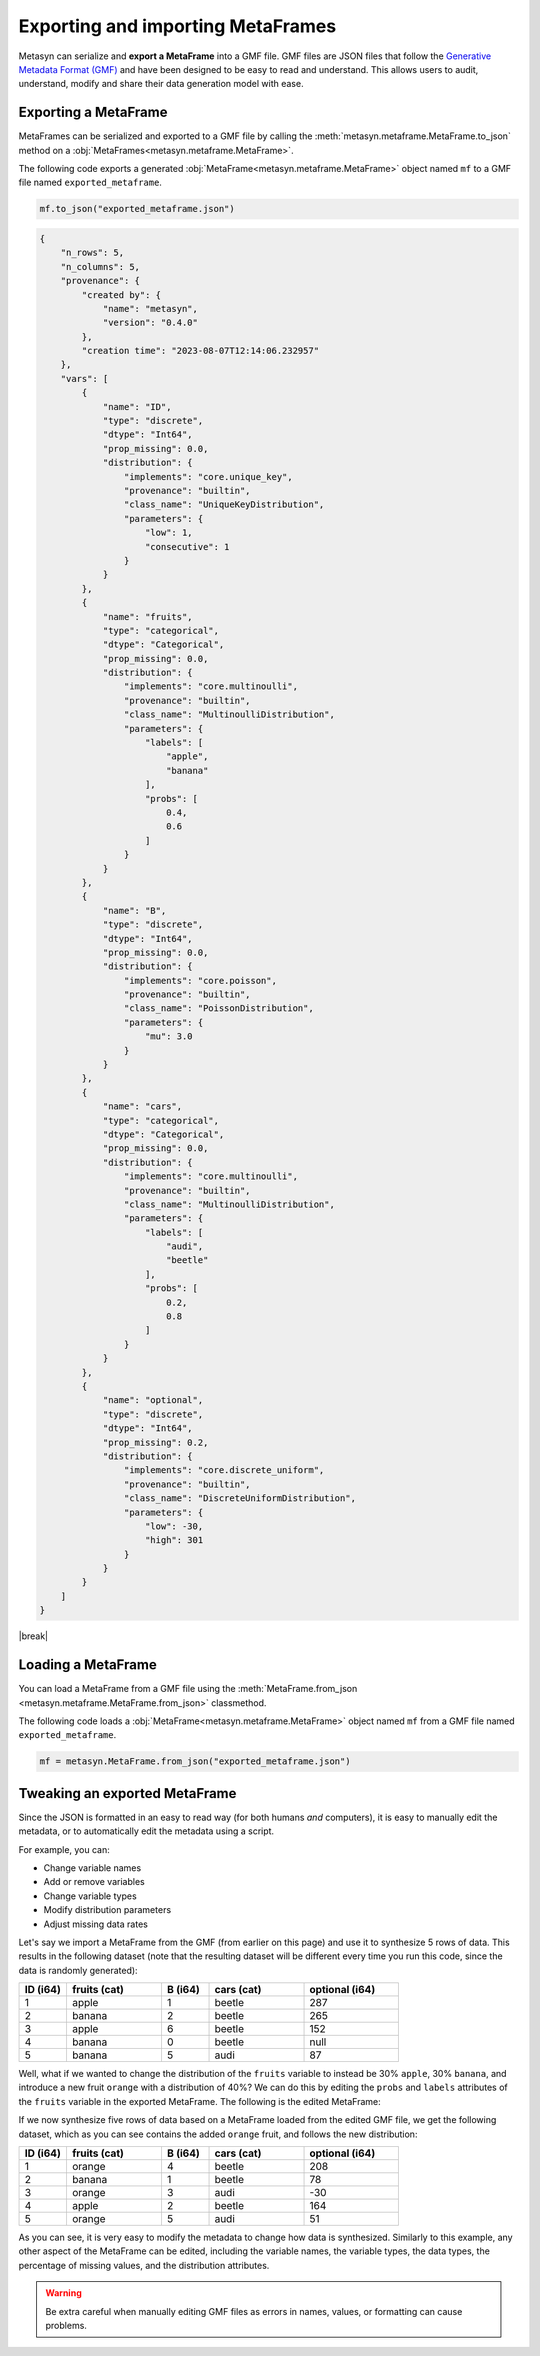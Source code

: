 .. |break| raw:: html

   <br />

Exporting and importing MetaFrames
===================================

Metasyn can serialize and **export a MetaFrame** into a GMF file. GMF files are JSON files that follow the  `Generative Metadata Format (GMF) <https://github.com/sodascience/generative_metadata_format>`__ and have been designed to be easy to read and understand. This allows users to audit, understand, modify and share their data generation model with ease. 

.. image:: /images/pipeline_serialization_simple.png
   :alt: MetaFrame Serialization Flow
   :align: center

Exporting a MetaFrame
----------------------
MetaFrames can be serialized and exported to a GMF file by calling the :meth:`metasyn.metaframe.MetaFrame.to_json` method on a :obj:`MetaFrames<metasyn.metaframe.MetaFrame>`. 

The following code exports a generated :obj:`MetaFrame<metasyn.metaframe.MetaFrame>` object named ``mf`` to a GMF file named ``exported_metaframe``.

.. code-block:: python

   mf.to_json("exported_metaframe.json")

.. raw:: html

   <details> 
   <summary> An example of a MetaFrame that has been exported to a GMF file: </summary>

.. code-block:: json
    
    {
        "n_rows": 5,
        "n_columns": 5,
        "provenance": {
            "created by": {
                "name": "metasyn",
                "version": "0.4.0"
            },
            "creation time": "2023-08-07T12:14:06.232957"
        },
        "vars": [
            {
                "name": "ID",
                "type": "discrete",
                "dtype": "Int64",
                "prop_missing": 0.0,
                "distribution": {
                    "implements": "core.unique_key",
                    "provenance": "builtin",
                    "class_name": "UniqueKeyDistribution",
                    "parameters": {
                        "low": 1,
                        "consecutive": 1
                    }
                }
            },
            {
                "name": "fruits",
                "type": "categorical",
                "dtype": "Categorical",
                "prop_missing": 0.0,
                "distribution": {
                    "implements": "core.multinoulli",
                    "provenance": "builtin",
                    "class_name": "MultinoulliDistribution",
                    "parameters": {
                        "labels": [
                            "apple",
                            "banana"
                        ],
                        "probs": [
                            0.4,
                            0.6
                        ]
                    }
                }
            },
            {
                "name": "B",
                "type": "discrete",
                "dtype": "Int64",
                "prop_missing": 0.0,
                "distribution": {
                    "implements": "core.poisson",
                    "provenance": "builtin",
                    "class_name": "PoissonDistribution",
                    "parameters": {
                        "mu": 3.0
                    }
                }
            },
            {
                "name": "cars",
                "type": "categorical",
                "dtype": "Categorical",
                "prop_missing": 0.0,
                "distribution": {
                    "implements": "core.multinoulli",
                    "provenance": "builtin",
                    "class_name": "MultinoulliDistribution",
                    "parameters": {
                        "labels": [
                            "audi",
                            "beetle"
                        ],
                        "probs": [
                            0.2,
                            0.8
                        ]
                    }
                }
            },
            {
                "name": "optional",
                "type": "discrete",
                "dtype": "Int64",
                "prop_missing": 0.2,
                "distribution": {
                    "implements": "core.discrete_uniform",
                    "provenance": "builtin",
                    "class_name": "DiscreteUniformDistribution",
                    "parameters": {
                        "low": -30,
                        "high": 301
                    }
                }
            }
        ]
    }


.. raw:: html

       </details>

|break|

Loading a MetaFrame
-------------------
You can load a MetaFrame from a GMF file using the :meth:`MetaFrame.from_json <metasyn.metaframe.MetaFrame.from_json>` classmethod. 

The following code loads a :obj:`MetaFrame<metasyn.metaframe.MetaFrame>` object named ``mf`` from a GMF file named ``exported_metaframe``.

.. code-block:: python

   mf = metasyn.MetaFrame.from_json("exported_metaframe.json")


Tweaking an exported MetaFrame
-----------------------------------
Since the JSON is formatted in an easy to read way (for both humans *and* computers), it is easy to manually edit the metadata, or to automatically edit the metadata using a script. 

For example, you can:

* Change variable names
* Add or remove variables
* Change variable types
* Modify distribution parameters
* Adjust missing data rates

Let's say we import a MetaFrame from the GMF (from earlier on this page) and use it to synthesize 5 rows of data. This results in the following dataset (note that the resulting dataset will be different every time you run this code, since the data is randomly generated):

.. list-table::
   :widths: 10 20 10 20 20
   :header-rows: 1

   * - ID (i64)
     - fruits (cat)
     - B (i64)
     - cars (cat)
     - optional (i64)
   * - 1
     - apple
     - 1
     - beetle
     - 287
   * - 2
     - banana
     - 2
     - beetle
     - 265
   * - 3
     - apple
     - 6
     - beetle
     - 152
   * - 4
     - banana
     - 0
     - beetle
     - null
   * - 5
     - banana
     - 5
     - audi
     - 87

Well, what if we wanted to change the distribution of the ``fruits`` variable to instead be 30% ``apple``, 30% ``banana``, and introduce a new fruit ``orange`` with a distribution of 40%? We can do this by editing the ``probs`` and ``labels`` attributes of the ``fruits`` variable in the exported MetaFrame. The following is the edited MetaFrame:


.. tab:: GMF file before

    .. code-block:: json

        // ...
        {
                "name": "fruits",
                "type": "categorical",
                "dtype": "Categorical",
                "prop_missing": 0.0,
                "distribution": {
                    "implements": "core.multinoulli",
                    "provenance": "builtin",
                    "class_name": "MultinoulliDistribution",
                    "parameters": {
                        "labels": [
                            "apple",
                            "banana"
                        ],
                        "probs": [
                            0.4,
                            0.6
                        ]
                    }
                }
            },
            // ...

.. tab:: GMF file after
    
    .. code-block:: json
        :emphasize-lines: 15, 18, 19, 20

        // ...
        {
                "name": "fruits",
                "type": "categorical",
                "dtype": "Categorical",
                "prop_missing": 0.0,
                "distribution": {
                    "implements": "core.multinoulli",
                    "provenance": "builtin",
                    "class_name": "MultinoulliDistribution",
                    "parameters": {
                        "labels": [
                            "apple",
                            "banana",
                            "orange"
                        ],
                        "probs": [
                            0.3,
                            0.3,
                            0.4
                        ]
                    }
                }
            },
            // ...


If we now synthesize five rows of data based on a MetaFrame loaded from the edited GMF file, we get the following dataset, which as you can see contains the added ``orange`` fruit, and follows the new distribution:

.. list-table::
   :widths: 10 20 10 20 20
   :header-rows: 1

   * - ID (i64)
     - fruits (cat)
     - B (i64)
     - cars (cat)
     - optional (i64)
   * - 1
     - orange
     - 4
     - beetle
     - 208
   * - 2
     - banana
     - 1
     - beetle
     - 78
   * - 3
     - orange
     - 3
     - audi
     - -30
   * - 4
     - apple
     - 2
     - beetle
     - 164
   * - 5
     - orange
     - 5
     - audi
     - 51


As you can see, it is very easy to modify the metadata to change how data is synthesized. Similarly to this example, any other aspect of the MetaFrame can be edited, including the variable names, the variable types, the data types, the percentage of missing values, and the distribution attributes. 

.. warning:: 
    Be extra careful when manually editing GMF files as errors in names, values, or formatting can cause problems. 

